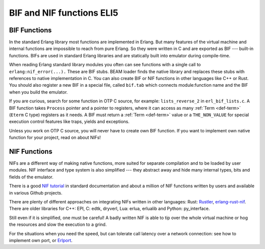 BIF and NIF functions ELI5
==========================

BIF Functions
-------------

In the standard Erlang library most functions are implemented in Erlang. But
many features of the virtual machine and internal functions are impossible
to reach from pure Erlang. So they were written in C and are exported as BIF
--- built-in functions.
BIFs are used in standard Erlang libraries and are statically built into
emulator during compile-time.

When reading Erlang standard library modules you often can see functions
with a single call to ``erlang:nif_error(...).``
These are BIF stubs.
BEAM loader finds the native library and replaces these stubs with references
to native implementation in C.
You can also create BIF or NIF functions in other languages like C++ or Rust.
You should also register a new BIF in a special file, called ``bif.tab`` which
connects module:function name and the BIF when you build the emulator.

If you are curious, search for some function in OTP C source, for example:
``lists_reverse_2`` in ``erl_bif_lists.c``.
A BIF function takes ``Process`` pointer and a pointer to registers, where it
can access as many :ref:`Term <def-term>` (``Eterm`` C type) registers as it needs.
A BIF must return a :ref:`Term <def-term>` value or a ``THE_NON_VALUE``
for special execution control features like traps, yields and exceptions.

Unless you work on OTP C source, you will never have to create own BIF function.
If you want to implement own native function for your project,
read on about NIFs!

NIF Functions
-------------

NIFs are a different way of making native functions, more suited for separate
compilation and to be loaded by user modules.
NIF interface and type system is also simplified --- they abstract away and
hide many internal types, bits and fields of the emulator.

There is a good `NIF tutorial`_ in standard documentation and about a million
of NIF functions written by users and available in various Github projects.

.. _NIF tutorial: http://erlang.org/doc/tutorial/nif.html

There are plenty of different approaches on integrating NIFs written in other
languages: Rust: `Rustler`_, `erlang-rust-nif`_. There are older libraries for
C++: EPI, C: edtk, dryverl, Lua: erlua, erlualib and Python: py_interface.

.. _Rustler: https://github.com/hansihe/Rustler
.. _erlang-rust-nif: https://github.com/erszcz/erlang-rust-nif

Still even if it is simplified, one must be careful! A badly written NIF is
able to tip over the whole virtual machine or hog the resources and slow the
execution to a grind.

For the situations when you need the speed, but can tolerate call latency over
a network connection: see how to implement own port, or `Erlport`_.

.. _Erlport: http://erlport.org/
